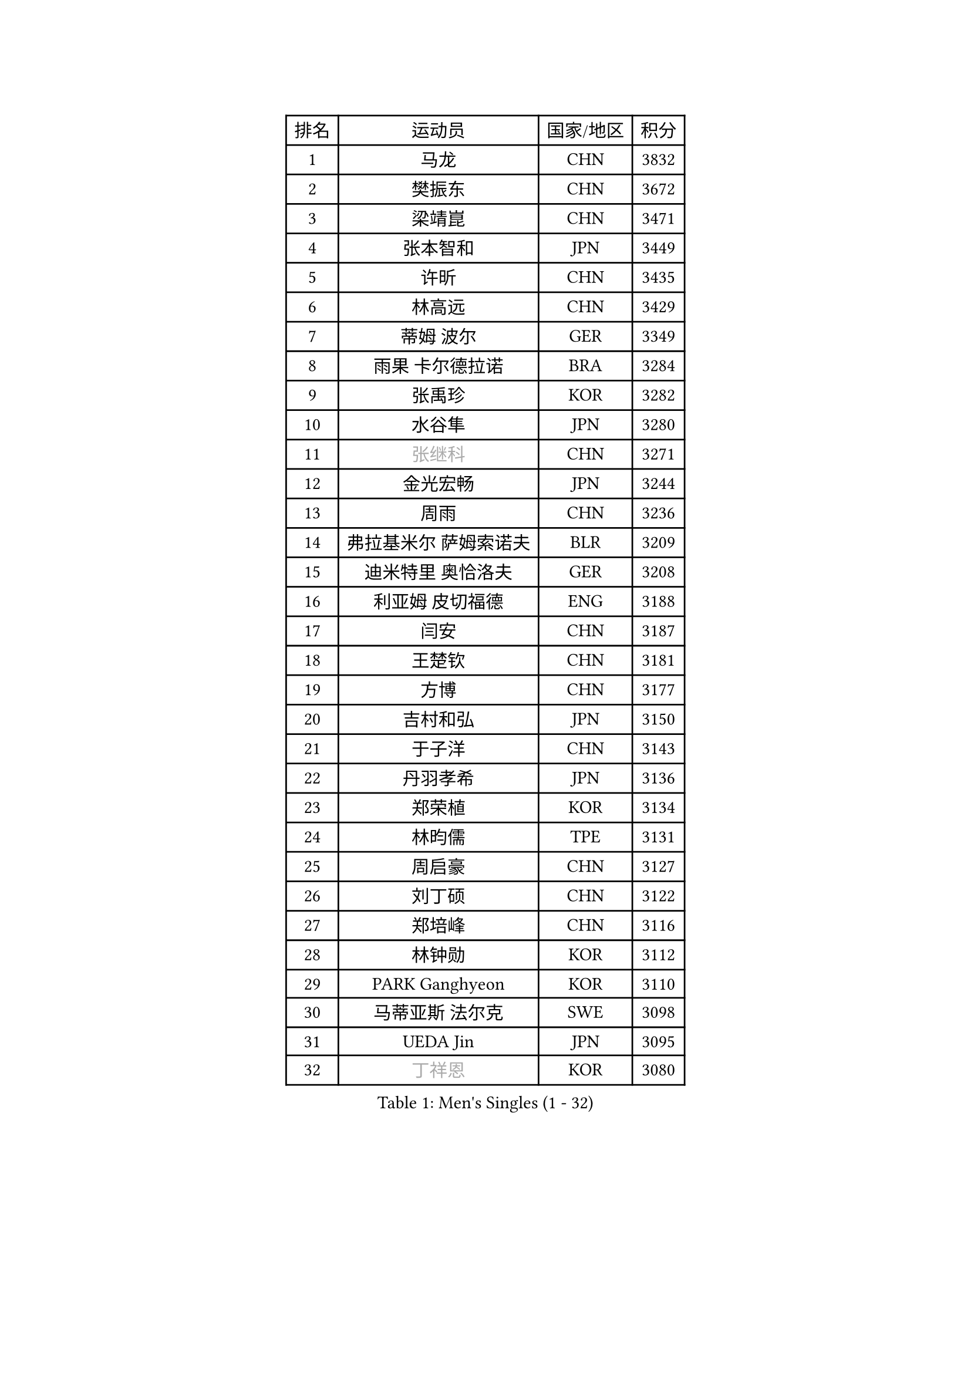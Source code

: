 
#set text(font: ("Courier New", "NSimSun"))
#figure(
  caption: "Men's Singles (1 - 32)",
    table(
      columns: 4,
      [排名], [运动员], [国家/地区], [积分],
      [1], [马龙], [CHN], [3832],
      [2], [樊振东], [CHN], [3672],
      [3], [梁靖崑], [CHN], [3471],
      [4], [张本智和], [JPN], [3449],
      [5], [许昕], [CHN], [3435],
      [6], [林高远], [CHN], [3429],
      [7], [蒂姆 波尔], [GER], [3349],
      [8], [雨果 卡尔德拉诺], [BRA], [3284],
      [9], [张禹珍], [KOR], [3282],
      [10], [水谷隼], [JPN], [3280],
      [11], [#text(gray, "张继科")], [CHN], [3271],
      [12], [金光宏畅], [JPN], [3244],
      [13], [周雨], [CHN], [3236],
      [14], [弗拉基米尔 萨姆索诺夫], [BLR], [3209],
      [15], [迪米特里 奥恰洛夫], [GER], [3208],
      [16], [利亚姆 皮切福德], [ENG], [3188],
      [17], [闫安], [CHN], [3187],
      [18], [王楚钦], [CHN], [3181],
      [19], [方博], [CHN], [3177],
      [20], [吉村和弘], [JPN], [3150],
      [21], [于子洋], [CHN], [3143],
      [22], [丹羽孝希], [JPN], [3136],
      [23], [郑荣植], [KOR], [3134],
      [24], [林昀儒], [TPE], [3131],
      [25], [周启豪], [CHN], [3127],
      [26], [刘丁硕], [CHN], [3122],
      [27], [郑培峰], [CHN], [3116],
      [28], [林钟勋], [KOR], [3112],
      [29], [PARK Ganghyeon], [KOR], [3110],
      [30], [马蒂亚斯 法尔克], [SWE], [3098],
      [31], [UEDA Jin], [JPN], [3095],
      [32], [#text(gray, "丁祥恩")], [KOR], [3080],
    )
  )#pagebreak()

#set text(font: ("Courier New", "NSimSun"))
#figure(
  caption: "Men's Singles (33 - 64)",
    table(
      columns: 4,
      [排名], [运动员], [国家/地区], [积分],
      [33], [贝内迪克特 杜达], [GER], [3073],
      [34], [帕特里克 弗朗西斯卡], [GER], [3056],
      [35], [马克斯 弗雷塔斯], [POR], [3053],
      [36], [李尚洙], [KOR], [3051],
      [37], [松平健太], [JPN], [3038],
      [38], [WALTHER Ricardo], [GER], [3034],
      [39], [森园政崇], [JPN], [3033],
      [40], [达科 约奇克], [SLO], [3029],
      [41], [朱霖峰], [CHN], [3021],
      [42], [吉村真晴], [JPN], [3014],
      [43], [徐晨皓], [CHN], [3014],
      [44], [HABESOHN Daniel], [AUT], [3009],
      [45], [克里斯坦 卡尔松], [SWE], [3004],
      [46], [大岛祐哉], [JPN], [3002],
      [47], [#text(gray, "LI Ping")], [QAT], [3000],
      [48], [赵胜敏], [KOR], [2994],
      [49], [赵子豪], [CHN], [2992],
      [50], [SHIBAEV Alexander], [RUS], [2986],
      [51], [及川瑞基], [JPN], [2980],
      [52], [庄智渊], [TPE], [2977],
      [53], [艾曼纽 莱贝松], [FRA], [2975],
      [54], [汪洋], [SVK], [2973],
      [55], [安德烈 加奇尼], [CRO], [2968],
      [56], [ACHANTA Sharath Kamal], [IND], [2968],
      [57], [黄镇廷], [HKG], [2966],
      [58], [GNANASEKARAN Sathiyan], [IND], [2964],
      [59], [PISTEJ Lubomir], [SVK], [2964],
      [60], [TAKAKIWA Taku], [JPN], [2961],
      [61], [帕纳吉奥迪斯 吉奥尼斯], [GRE], [2957],
      [62], [特鲁斯 莫雷加德], [SWE], [2955],
      [63], [卡纳克 贾哈], [USA], [2954],
      [64], [诺沙迪 阿拉米扬], [IRI], [2951],
    )
  )#pagebreak()

#set text(font: ("Courier New", "NSimSun"))
#figure(
  caption: "Men's Singles (65 - 96)",
    table(
      columns: 4,
      [排名], [运动员], [国家/地区], [积分],
      [65], [PERSSON Jon], [SWE], [2949],
      [66], [特里斯坦 弗洛雷], [FRA], [2944],
      [67], [邱党], [GER], [2940],
      [68], [卢文 菲鲁斯], [GER], [2939],
      [69], [周恺], [CHN], [2936],
      [70], [IONESCU Ovidiu], [ROU], [2935],
      [71], [基里尔 格拉西缅科], [KAZ], [2932],
      [72], [GERELL Par], [SWE], [2931],
      [73], [夸德里 阿鲁纳], [NGR], [2931],
      [74], [巴斯蒂安 斯蒂格], [GER], [2930],
      [75], [宇田幸矢], [JPN], [2926],
      [76], [西蒙 高兹], [FRA], [2926],
      [77], [马特], [CHN], [2921],
      [78], [TOKIC Bojan], [SLO], [2919],
      [79], [吉田雅己], [JPN], [2915],
      [80], [WANG Zengyi], [POL], [2913],
      [81], [陈建安], [TPE], [2911],
      [82], [TSUBOI Gustavo], [BRA], [2908],
      [83], [LUNDQVIST Jens], [SWE], [2905],
      [84], [WANG Eugene], [CAN], [2904],
      [85], [村松雄斗], [JPN], [2899],
      [86], [SIRUCEK Pavel], [CZE], [2899],
      [87], [KOU Lei], [UKR], [2894],
      [88], [神巧也], [JPN], [2893],
      [89], [乔纳森 格罗斯], [DEN], [2885],
      [90], [AKKUZU Can], [FRA], [2880],
      [91], [户上隼辅], [JPN], [2877],
      [92], [薛飞], [CHN], [2877],
      [93], [木造勇人], [JPN], [2876],
      [94], [KIM Donghyun], [KOR], [2874],
      [95], [STOYANOV Niagol], [ITA], [2872],
      [96], [BADOWSKI Marek], [POL], [2871],
    )
  )#pagebreak()

#set text(font: ("Courier New", "NSimSun"))
#figure(
  caption: "Men's Singles (97 - 128)",
    table(
      columns: 4,
      [排名], [运动员], [国家/地区], [积分],
      [97], [ZHAI Yujia], [DEN], [2870],
      [98], [LIU Yebo], [CHN], [2870],
      [99], [安东 卡尔伯格], [SWE], [2862],
      [100], [CHIANG Hung-Chieh], [TPE], [2860],
      [101], [OLAH Benedek], [FIN], [2855],
      [102], [斯特凡 菲格尔], [AUT], [2855],
      [103], [HWANG Minha], [KOR], [2853],
      [104], [HIRANO Yuki], [JPN], [2851],
      [105], [DESAI Harmeet], [IND], [2850],
      [106], [罗伯特 加尔多斯], [AUT], [2846],
      [107], [MACHI Asuka], [JPN], [2845],
      [108], [SKACHKOV Kirill], [RUS], [2845],
      [109], [蒂亚戈 阿波罗尼亚], [POR], [2844],
      [110], [NORDBERG Hampus], [SWE], [2844],
      [111], [#text(gray, "朴申赫")], [PRK], [2842],
      [112], [安德斯 林德], [DEN], [2842],
      [113], [NUYTINCK Cedric], [BEL], [2841],
      [114], [KIM Minhyeok], [KOR], [2840],
      [115], [徐瑛彬], [CHN], [2837],
      [116], [ROBLES Alvaro], [ESP], [2836],
      [117], [雅克布 迪亚斯], [POL], [2834],
      [118], [安宰贤], [KOR], [2833],
      [119], [奥马尔 阿萨尔], [EGY], [2833],
      [120], [MATSUDAIRA Kenji], [JPN], [2829],
      [121], [KOZUL Deni], [SLO], [2827],
      [122], [OUAICHE Stephane], [ALG], [2823],
      [123], [PUCAR Tomislav], [CRO], [2822],
      [124], [LAM Siu Hang], [HKG], [2811],
      [125], [SONE Kakeru], [JPN], [2810],
      [126], [徐海东], [CHN], [2803],
      [127], [#text(gray, "高宁")], [SGP], [2802],
      [128], [SAMBE Kohei], [JPN], [2797],
    )
  )
